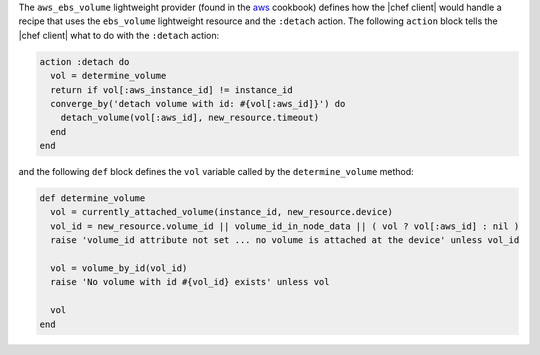 .. The contents of this file are included in multiple topics.
.. This file should not be changed in a way that hinders its ability to appear in multiple documentation sets.


The ``aws_ebs_volume`` lightweight provider (found in the `aws <https://github.com/chef-cookbooks/aws>`_ cookbook) defines how the |chef client| would handle a recipe that uses the ``ebs_volume`` lightweight resource and the ``:detach`` action. The following ``action`` block tells the |chef client| what to do with the ``:detach`` action:

.. code-block:: ruby

   action :detach do
     vol = determine_volume
     return if vol[:aws_instance_id] != instance_id
     converge_by('detach volume with id: #{vol[:aws_id]}') do
       detach_volume(vol[:aws_id], new_resource.timeout)
     end
   end

and the following ``def`` block defines the ``vol`` variable called by the ``determine_volume`` method:

.. code-block:: ruby

   def determine_volume
     vol = currently_attached_volume(instance_id, new_resource.device)
     vol_id = new_resource.volume_id || volume_id_in_node_data || ( vol ? vol[:aws_id] : nil )
     raise 'volume_id attribute not set ... no volume is attached at the device' unless vol_id
   
     vol = volume_by_id(vol_id)
     raise 'No volume with id #{vol_id} exists' unless vol
   
     vol
   end
